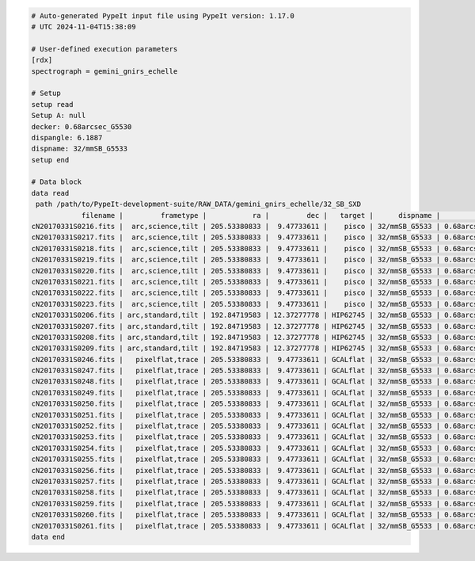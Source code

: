 .. code-block:: console

    # Auto-generated PypeIt input file using PypeIt version: 1.17.0
    # UTC 2024-11-04T15:38:09
    
    # User-defined execution parameters
    [rdx]
    spectrograph = gemini_gnirs_echelle
    
    # Setup
    setup read
    Setup A: null
    decker: 0.68arcsec_G5530
    dispangle: 6.1887
    dispname: 32/mmSB_G5533
    setup end
    
    # Data block 
    data read
     path /path/to/PypeIt-development-suite/RAW_DATA/gemini_gnirs_echelle/32_SB_SXD
                filename |         frametype |           ra |         dec |   target |      dispname |           decker | binning |              mjd | airmass | exptime | dispangle |           dithoff | calib | comb_id | bkg_id
    cN20170331S0216.fits |  arc,science,tilt | 205.53380833 |  9.47733611 |    pisco | 32/mmSB_G5533 | 0.68arcsec_G5530 |     1,1 | 57843.3709743134 |   1.077 |   300.0 |    6.1887 | -0.34225501721318 |     0 |       5 |     -1
    cN20170331S0217.fits |  arc,science,tilt | 205.53380833 |  9.47733611 |    pisco | 32/mmSB_G5533 | 0.68arcsec_G5530 |     1,1 | 57843.3746886267 |   1.068 |   300.0 |    6.1887 |  2.65774498278682 |     0 |       6 |     -1
    cN20170331S0218.fits |  arc,science,tilt | 205.53380833 |  9.47733611 |    pisco | 32/mmSB_G5533 | 0.68arcsec_G5530 |     1,1 | 57843.3784029399 |    1.06 |   300.0 |    6.1887 |  2.65774498278682 |     0 |       7 |     -1
    cN20170331S0219.fits |  arc,science,tilt | 205.53380833 |  9.47733611 |    pisco | 32/mmSB_G5533 | 0.68arcsec_G5530 |     1,1 | 57843.3821513967 |   1.053 |   300.0 |    6.1887 | -0.34225501721318 |     0 |       8 |     -1
    cN20170331S0220.fits |  arc,science,tilt | 205.53380833 |  9.47733611 |    pisco | 32/mmSB_G5533 | 0.68arcsec_G5530 |     1,1 | 57843.3858649384 |   1.047 |   300.0 |    6.1887 | -0.34225501721318 |     0 |       9 |     -1
    cN20170331S0221.fits |  arc,science,tilt | 205.53380833 |  9.47733611 |    pisco | 32/mmSB_G5533 | 0.68arcsec_G5530 |     1,1 |  57843.389578673 |   1.041 |   300.0 |    6.1887 |  2.65774498278682 |     0 |      10 |     -1
    cN20170331S0222.fits |  arc,science,tilt | 205.53380833 |  9.47733611 |    pisco | 32/mmSB_G5533 | 0.68arcsec_G5530 |     1,1 |  57843.393291443 |   1.036 |   300.0 |    6.1887 |  2.65774498278682 |     0 |      11 |     -1
    cN20170331S0223.fits |  arc,science,tilt | 205.53380833 |  9.47733611 |    pisco | 32/mmSB_G5533 | 0.68arcsec_G5530 |     1,1 | 57843.3970400927 |   1.032 |   300.0 |    6.1887 | -0.34225501721318 |     0 |      12 |     -1
    cN20170331S0206.fits | arc,standard,tilt | 192.84719583 | 12.37277778 | HIP62745 | 32/mmSB_G5533 | 0.68arcsec_G5530 |     1,1 |  57843.356848156 |   1.029 |    10.0 |    6.1887 | 0.771149555867309 |     0 |       1 |     -1
    cN20170331S0207.fits | arc,standard,tilt | 192.84719583 | 12.37277778 | HIP62745 | 32/mmSB_G5533 | 0.68arcsec_G5530 |     1,1 |  57843.357060926 |   1.028 |    10.0 |    6.1887 | -2.22885044413268 |     0 |       2 |     -1
    cN20170331S0208.fits | arc,standard,tilt | 192.84719583 | 12.37277778 | HIP62745 | 32/mmSB_G5533 | 0.68arcsec_G5530 |     1,1 | 57843.3572769754 |   1.028 |    10.0 |    6.1887 | -2.22885044413268 |     0 |       3 |     -1
    cN20170331S0209.fits | arc,standard,tilt | 192.84719583 | 12.37277778 | HIP62745 | 32/mmSB_G5533 | 0.68arcsec_G5530 |     1,1 | 57843.3575292903 |   1.028 |    10.0 |    6.1887 | 0.771149555867309 |     0 |       4 |     -1
    cN20170331S0246.fits |   pixelflat,trace | 205.53380833 |  9.47733611 | GCALflat | 32/mmSB_G5533 | 0.68arcsec_G5530 |     1,1 | 57843.4632337656 |   1.052 |     5.0 |    6.1887 |               0.0 |     0 |      -1 |     -1
    cN20170331S0247.fits |   pixelflat,trace | 205.53380833 |  9.47733611 | GCALflat | 32/mmSB_G5533 | 0.68arcsec_G5530 |     1,1 | 57843.4633936807 |   1.052 |     5.0 |    6.1887 |               0.0 |     0 |      -1 |     -1
    cN20170331S0248.fits |   pixelflat,trace | 205.53380833 |  9.47733611 | GCALflat | 32/mmSB_G5533 | 0.68arcsec_G5530 |     1,1 | 57843.4635534029 |   1.052 |     5.0 |    6.1887 |               0.0 |     0 |      -1 |     -1
    cN20170331S0249.fits |   pixelflat,trace | 205.53380833 |  9.47733611 | GCALflat | 32/mmSB_G5533 | 0.68arcsec_G5530 |     1,1 | 57843.4637127393 |   1.053 |     5.0 |    6.1887 |               0.0 |     0 |      -1 |     -1
    cN20170331S0250.fits |   pixelflat,trace | 205.53380833 |  9.47733611 | GCALflat | 32/mmSB_G5533 | 0.68arcsec_G5530 |     1,1 | 57843.4638740048 |   1.053 |     5.0 |    6.1887 |               0.0 |     0 |      -1 |     -1
    cN20170331S0251.fits |   pixelflat,trace | 205.53380833 |  9.47733611 | GCALflat | 32/mmSB_G5533 | 0.68arcsec_G5530 |     1,1 |  57843.464033727 |   1.053 |     5.0 |    6.1887 |               0.0 |     0 |      -1 |     -1
    cN20170331S0252.fits |   pixelflat,trace | 205.53380833 |  9.47733611 | GCALflat | 32/mmSB_G5533 | 0.68arcsec_G5530 |     1,1 | 57843.4641730017 |   1.053 |    0.84 |    6.1887 |               0.0 |     0 |      -1 |     -1
    cN20170331S0253.fits |   pixelflat,trace | 205.53380833 |  9.47733611 | GCALflat | 32/mmSB_G5533 | 0.68arcsec_G5530 |     1,1 | 57843.4642846915 |   1.054 |    0.84 |    6.1887 |               0.0 |     0 |      -1 |     -1
    cN20170331S0254.fits |   pixelflat,trace | 205.53380833 |  9.47733611 | GCALflat | 32/mmSB_G5533 | 0.68arcsec_G5530 |     1,1 | 57843.4643977316 |   1.054 |    0.84 |    6.1887 |               0.0 |     0 |      -1 |     -1
    cN20170331S0255.fits |   pixelflat,trace | 205.53380833 |  9.47733611 | GCALflat | 32/mmSB_G5533 | 0.68arcsec_G5530 |     1,1 |  57843.464510193 |   1.054 |    0.84 |    6.1887 |               0.0 |     0 |      -1 |     -1
    cN20170331S0256.fits |   pixelflat,trace | 205.53380833 |  9.47733611 | GCALflat | 32/mmSB_G5533 | 0.68arcsec_G5530 |     1,1 | 57843.4646238119 |   1.054 |    0.84 |    6.1887 |               0.0 |     0 |      -1 |     -1
    cN20170331S0257.fits |   pixelflat,trace | 205.53380833 |  9.47733611 | GCALflat | 32/mmSB_G5533 | 0.68arcsec_G5530 |     1,1 | 57843.4647383952 |   1.054 |    0.84 |    6.1887 |               0.0 |     0 |      -1 |     -1
    cN20170331S0258.fits |   pixelflat,trace | 205.53380833 |  9.47733611 | GCALflat | 32/mmSB_G5533 | 0.68arcsec_G5530 |     1,1 | 57843.4648516282 |   1.055 |    0.84 |    6.1887 |               0.0 |     0 |      -1 |     -1
    cN20170331S0259.fits |   pixelflat,trace | 205.53380833 |  9.47733611 | GCALflat | 32/mmSB_G5533 | 0.68arcsec_G5530 |     1,1 | 57843.4649642825 |   1.055 |    0.84 |    6.1887 |               0.0 |     0 |      -1 |     -1
    cN20170331S0260.fits |   pixelflat,trace | 205.53380833 |  9.47733611 | GCALflat | 32/mmSB_G5533 | 0.68arcsec_G5530 |     1,1 | 57843.4650775156 |   1.055 |    0.84 |    6.1887 |               0.0 |     0 |      -1 |     -1
    cN20170331S0261.fits |   pixelflat,trace | 205.53380833 |  9.47733611 | GCALflat | 32/mmSB_G5533 | 0.68arcsec_G5530 |     1,1 | 57843.4651915202 |   1.055 |    0.84 |    6.1887 |               0.0 |     0 |      -1 |     -1
    data end
    


